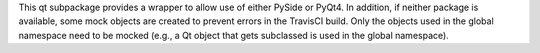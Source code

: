 This qt subpackage provides a wrapper to allow use of either PySide or PyQt4.
In addition, if neither package is available, some mock objects are created to
prevent errors in the TravisCI build. Only the objects used in the global
namespace need to be mocked (e.g., a Qt object that gets subclassed is used
in the global namespace).
